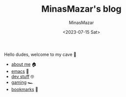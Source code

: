 #+TITLE: MinasMazar's blog
#+AUTHOR: MinasMazar
#+EMAIL: minasmazar@gmail.com
#+DATE: <2023-07-15 Sat>

Hello dudes, welcome to my cave 👋

- [[file:about.org][about me]] 🏠
- [[file:emacs.org][emacs]] 🚀
- [[file:dev.org][dev stuff]] 🤓
- [[file:gaming.org][gaming]] 🏎️
- [[file:bookmarks.org][bookmarks]] 🔖
